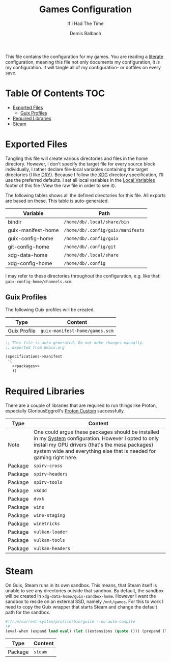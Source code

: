 #+TITLE: Games Configuration
#+SUBTITLE: If I Had The Time
#+AUTHOR: Demis Balbach
#+PROPERTY: header-args :mkdirp yes
#+PROPERTY: header-args :tangle-mode (identity #o444)

This file contains the configuration for my games. You are reading a [[https://leanpub.com/lit-config/read][literate]] configuration, meaning this file not only documents my configuration, it /is/ my configuration. It will tangle all of my configuration- or dotfiles on every save.

* Table Of Contents :TOC:
- [[#exported-files][Exported Files]]
  - [[#guix-profiles][Guix Profiles]]
- [[#required-libraries][Required Libraries]]
- [[#steam][Steam]]

* Exported Files
Tangling this file will create various directories and files in the home directory. However, I don't specify the target file for every source block individually, I rather declare file-local variables containing the target directories (I like [[https://en.wikipedia.org/wiki/Don%27t_repeat_yourself][DRY]]). Because I follow the [[https://specifications.freedesktop.org/basedir-spec/basedir-spec-latest.html][XDG]] directory specification, I'll use the preferred defaults.
I set all local variables in the [[#Local Variables][Local Variables]] footer of this file (View the raw file in order to see it).

The following tables shows all the defined directories for this file. All exports are based on these. This table is auto-generated.

#+name: filelist
#+begin_src emacs-lisp :results value :exports results :tangle no
(append
 `(("Variable" "Path") hline)
 (cl-loop for (e) on file-paths collect
          (list (car e)
                (concat "=" (prin1-to-string (cdr e) t) "="))))
#+end_src

#+RESULTS: filelist
| Variable           | Path                              |
|--------------------+-----------------------------------|
| bindir             | =/home/db/.local/share/bin=       |
| guix-manifest-home | =/home/db/.config/guix/manifests= |
| guix-config-home   | =/home/db/.config/guix=           |
| git-config-home    | =/home/db/.config/git=            |
| xdg-data-home      | =/home/db/.local/share=           |
| xdg-config-home    | =/home/db/.config=                |

I may refer to these directories throughout the configuration, e.g. like that: =guix-config-home/channels.scm=.

** Guix Profiles
The following Guix profiles will be created.

| Type         | Content                              |
|--------------+--------------------------------------|
| Guix Profile | =guix-manifest-home/games.scm=       |

#+begin_src scheme :tangle (concat (cdr (assoc 'guix-manifest-home file-paths)) "/games.scm") :noweb yes :mkdir yes
;; This file is auto-generated. Do not make changes manually.
;; Exported from Emacs.org

(specifications->manifest
 '(
   <<packages>>
   ))
#+end_src

* Required Libraries

There are a couple of libraries that are required to run things like Proton, especially GloriousEggroll's [[https://www.gloriouseggroll.tv/how-to-get-out-of-wine-dependency-hell/][Proton Custom]] successfully.

| Type    | Content                                                                                                                                                                                                                        |
|---------+--------------------------------------------------------------------------------------------------------------------------------------------------------------------------------------------------------------------------------|
| Note    | One could argue these packages should be installed in my [[file:Systems.org][System]] configuration. However I opted to only install my GPU drivers (that's the mesa packages) system wide and everything else that is needed for gaming right here. |
| Package | =spirv-cross=                                                                                                                                                                                                                  |
| Package | =spirv-headers=                                                                                                                                                                                                                |
| Package | =spirv-tools=                                                                                                                                                                                                                  |
| Package | =vkd3d=                                                                                                                                                                                                                        |
| Package | =dvxk=                                                                                                                                                                                                                         |
| Package | =wine=                                                                                                                                                                                                                         |
| Package | =wine-staging=                                                                                                                                                                                                                 |
| Package | =winetricks=                                                                                                                                                                                                                   |
| Package | =vulkan-loader=                                                                                                                                                                                                                |
| Package | =vulkan-tools=                                                                                                                                                                                                                 |
| Package | =vulkan-headers=                                                                                                                                                                                                               |

#+begin_src scheme :noweb-ref packages :exports no
"spirv-cross"
"spirv-headers"
"spirv-tools"
"vkd3d"
"dxvk"
"wine"
"wine-staging"
"winetricks"
"vulkan-loader"
"vulkan-tools"
"vulkan-headers"
#+end_src

* Steam

On Guix, Steam runs in its own sandbox. This means, that Steam itself is unable to see any directories outside that sandbox. By default, the sandbox will be created in =xdg-data-home/guix-sandbox-home=. However I want the sandbox to reside on an external SSD, namely =/mnt/games=.
For this to work I need to copy the Guix wrapper that starts Steam and change the default path for the sandbox.

#+begin_src scheme :tangle (concat (cdr (assoc 'bindir file-paths)) "/steam-wrapper") :tangle-mode (identity #o755)
#!/run/current-system/profile/bin/guile --no-auto-compile
!#
(eval-when (expand load eval) (let ((extensions (quote ())) (prepend (lambda (items lst) (let loop ((items items) (lst lst)) (if (null? items) lst (loop (cdr items) (cons (car items) (delete (car items) lst)))))))) (set! %load-path (prepend (cons "/gnu/store/xv5ylv9hxvs1wraw375b5g9jwy57vs8p-module-import" (map (lambda (extension) (string-append extension "/share/guile/site/" (effective-version))) extensions)) %load-path)) (set! %load-compiled-path (prepend (cons "/gnu/store/2x6qsyiyni2j39dgjf5pxk36hqv23qn9-module-import-compiled" (map (lambda (extension) (string-append extension "/lib/guile/" (effective-version) "/site-ccache")) extensions)) %load-compiled-path))))(begin (use-modules (guix build utils)) (define (preserve-var var) (string-append "--preserve=" var)) (define* (add-path path #:key writable?) (let ((opt (if writable? "--share=" "--expose="))) (if (pair? path) (string-append opt (car path) "=" (cdr path)) (string-append opt path)))) (define (exists-> file) (if (and file (file-exists? file)) (quasiquote ((unquote file))) (quote ()))) (let* ((run "/gnu/store/kcn8g7g07avixa6f446v792ff0pydb68-fhs-internal-1.0.0.61/bin/fhs-internal") (manifest-file "/gnu/store/bvsqc9qvyb3xgpqr8f36wa56253mcpjw-nonguix-container-manifest.scm") (xdg-runtime (getenv "XDG_RUNTIME_DIR")) (home (getenv "HOME")) (sandbox-home "/mnt/games/steam-sandbox") (preserved-env (quote ("^DBUS_" "^DISPLAY$" "^DRI_PRIME$" "_PROXY$" "_proxy$" "^SDL_" "^STEAM_" "^XAUTHORITY$" "^XDG_DATA_HOME$" "^XDG_RUNTIME_DIR$"))) (expose (quasiquote ("/dev/dri" "/dev/input" (unquote-splicing (exists-> "/etc/machine-id")) "/sys/class/input" "/sys/dev" (unquote-splicing (exists-> "/dev/nvidia0")) (unquote-splicing (exists-> "/dev/nvidiactl")) (unquote-splicing (exists-> "/dev/nvidia-modeset")) "/sys/devices" (unquote-splicing (exists-> "/var/run/dbus"))))) (share (quasiquote ("/dev/shm" (unquote (string-append sandbox-home "=" home)) (unquote-splicing (exists-> (string-append home "/.config/pulse"))) (unquote-splicing (exists-> (string-append xdg-runtime "/pulse"))) (unquote-splicing (exists-> (string-append xdg-runtime "/bus"))) (unquote-splicing (exists-> (getenv "XAUTHORITY")))))) (DEBUG (equal? (getenv "DEBUG") "1")) (args (cdr (command-line))) (command (if DEBUG (quote ()) (quasiquote ("--" (unquote run) (unquote-splicing args)))))) (format #t "\n* Launching ~a in sandbox: ~a.\n\n" "steam-client" sandbox-home) (when DEBUG (format #t "* DEBUG set to 1: Starting shell. Launch application manually with: ~a.\n\n" "fhs-internal")) (mkdir-p sandbox-home) (invoke "/gnu/store/z4p6v7fs5q18wn21rf9zdyxpm3858xly-pulseaudio-14.0/bin/pulseaudio" "--start" "--exit-idle-time=60") (apply invoke (quasiquote ("guix" "environment" "--ad-hoc" "--container" "--no-cwd" "--network" (unquote-splicing (map preserve-var preserved-env)) (unquote-splicing (map add-path expose)) (unquote-splicing (map (lambda (item) (add-path item #:writable? #t)) share)) "-m" (unquote manifest-file) (unquote-splicing command))))))

#+end_src

#+end_src
| Type    | Content |
|---------+---------|
| Package | =steam= |

#+begin_src scheme :noweb-ref packages :exports no
"steam"
#+end_src

* Local Variables :noexport:
# Local Variables:
# eval: (setq-local file-paths '())
# eval: (map-put file-paths 'xdg-config-home (or (getenv "XDG_CONFIG_HOME") "~/.config"))
# eval: (map-put file-paths 'xdg-data-home (or (getenv "XDG_DATA_HOME") "~/.local/share"))
# eval: (map-put file-paths 'git-config-home (concat (cdr (assoc 'xdg-config-home file-paths)) "/git"))
# eval: (map-put file-paths 'guix-config-home (concat (cdr (assoc 'xdg-config-home file-paths)) "/guix"))
# eval: (map-put file-paths 'guix-manifest-home (concat (cdr (assoc 'guix-config-home file-paths)) "/manifests"))
# eval: (map-put file-paths 'bindir (concat (cdr (assoc 'xdg-data-home file-paths)) "/bin"))
# eval: (add-hook 'before-save-hook (lambda () (org-babel-ref-resolve "filelist")) nil t)
# eval: (add-hook 'after-save-hook (lambda () (if (y-or-n-p "Reload Games profile?") (async-shell-command "update-manifest games"))) nil t)
# eval: (add-hook 'after-save-hook (lambda () (if (y-or-n-p "Tangle the file?") (org-babel-tangle))) nil t)
# End:
